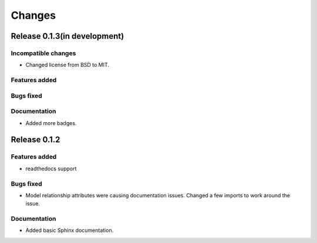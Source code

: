 =======
Changes
=======

Release 0.1.3(in development)
=============================

Incompatible changes
--------------------
* Changed license from BSD to MIT.

Features added
--------------

Bugs fixed
----------

Documentation
-------------
* Added more badges.


Release 0.1.2
=============

Features added
--------------
* readthedocs support

Bugs fixed
----------
* Model relationship attributes were causing documentation issues.
  Changed a few imports to work around the issue.
 
Documentation
-------------
* Added basic Sphinx documentation.